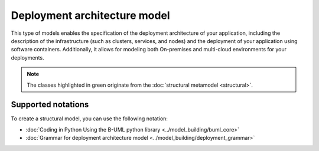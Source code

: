 Deployment architecture model
=============================

This type of models enables the specification of the deployment architecture of your application, including the description of the infrastructure 
(such as clusters, services, and nodes) and the deployment of your application using software containers. Additionally, it allows for modeling both
On-premises and multi-cloud environments for your deployments.

.. image:: ../../img/deployment_mm.png
  :width: 800
  :alt: Deployment metamodel
  :align: center

.. note::

  The classes highlighted in green originate from the :doc:`structural metamodel <structural>`.

Supported notations
-------------------

To create a structural model, you can use the following notation:

* :doc:`Coding in Python Using the B-UML python library <../model_building/buml_core>`
* :doc:`Grammar for deployment architecture model <../model_building/deployment_grammar>`